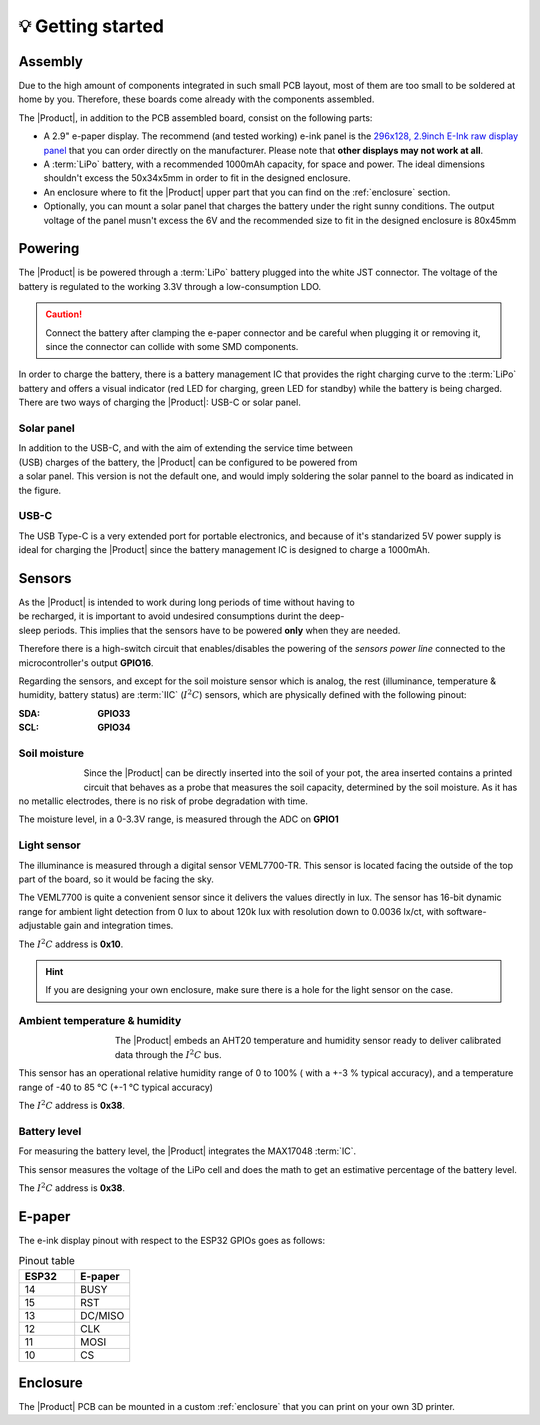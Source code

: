 💡 Getting started
===============

Assembly 
----------
Due to the high amount of components integrated in such small PCB layout, most of them are too small to be soldered at home by you. Therefore, these boards come already 
with the components assembled. 

The |Product|, in addition to the PCB assembled board, consist on the following parts:

- A 2.9" e-paper display. The recommend (and tested working) e-ink panel is the `296x128, 2.9inch E-Ink raw display panel <https://www.waveshare.com/product/2.9inch-e-paper.htm>`_ that you can order directly on the manufacturer. 
  Please note that **other displays may not work at all**.
- A :term:`LiPo` battery, with a recommended 1000mAh capacity, for space and power. The ideal dimensions shouldn't excess the 50x34x5mm in order to fit in the designed enclosure.
- An enclosure where to fit the |Product| upper part that you can find on the :ref:`enclosure` section.
- Optionally, you can mount a solar panel that charges the battery under the right sunny conditions. The output voltage of the panel musn't excess the 6V and the recommended size to fit in the designed enclosure is 80x45mm

Powering
--------
The |Product| is be powered through a :term:`LiPo` battery plugged into the white JST connector. The voltage of the battery is regulated to the working 3.3V through a low-consumption LDO.

.. Caution::
    Connect the battery after clamping the e-paper connector and be careful when plugging it or removing it, since the connector can collide with some SMD components.

In order to charge the battery, there is a battery management IC that provides the right charging curve to the :term:`LiPo` battery and offers a visual indicator (red LED for charging, 
green LED for standby) while the battery is being charged. There are two ways of charging the |Product|: USB-C or solar panel.


.. image:: images/getting_started/Power_consumption.png
    :width: 75%


Solar panel
^^^^^^^^^^^^^
.. figure:: images/getting_started/Solar_soldering.png
    :align: right
    :figwidth: 200px
    
In addition to the USB-C, and with the aim of extending the service time between (USB) charges of the battery, the |Product| can be configured to be powered from a solar panel. This version is not the default one, and 
would imply soldering the solar pannel to the board as indicated in the figure.

USB-C
^^^^^^^^^^^^^
The USB Type-C is a very extended port for portable electronics, and because of it's standarized 5V power supply is ideal for charging the |Product| since the battery management IC is designed 
to charge a 1000mAh.


Sensors
--------
.. figure:: ../../Documentation/Images/SP_Top.png
    :align: right
    :figwidth: 200px
    
As the |Product| is intended to work during long periods of time without having to be recharged, it is important to avoid undesired consumptions 
durint the deep-sleep periods. This implies that the sensors have to be powered **only** when they are needed. 

Therefore there is a high-switch circuit that enables/disables the powering of the *sensors power line* connected to the microcontroller's output **GPIO16**.

Regarding the sensors, and except for the soil moisture sensor which is analog, the rest (illuminance, temperature & humidity, battery status) are :term:`IIC` (:math:`I^2C`) sensors,
which are physically defined with the following pinout:

:SDA: **GPIO33**
:SCL: **GPIO34**

Soil moisture
^^^^^^^^^^^^^^
.. figure:: images/getting_started/soil_moisture.png
    :align: left
    :figwidth: 50px
    
Since the |Product| can be directly inserted into the soil of your pot, the area inserted contains a printed circuit that behaves as a 
probe that measures the soil capacity, determined by the soil moisture. As it has no metallic electrodes, there is no risk of probe degradation 
with time. 

The moisture level, in a 0-3.3V range, is measured through the ADC on **GPIO1**

Light sensor
^^^^^^^^^^^^^^^^^^^^^^^
The illuminance is measured through a digital sensor VEML7700-TR. This sensor is located facing the outside of the top part of the board, so it 
would be facing the sky. 

The VEML7700 is quite a convenient sensor since it delivers the values directly in lux. 
The sensor has 16-bit dynamic range for ambient light detection from 0 lux to about 120k lux with resolution down to 0.0036 lx/ct, 
with software-adjustable gain and integration times.

The :math:`I^2C` address is **0x10**.

.. Hint::
    If you are designing your own enclosure, make sure there is a hole for the light sensor on the case.

Ambient temperature & humidity 
^^^^^^^^^^^^^^^^^^^^^^^^^^^^^^^
.. figure:: images/getting_started/aht20.png
    :align: left
    :figwidth: 100px
The |Product| embeds an AHT20 temperature and humidity sensor ready to deliver calibrated data through the :math:`I^2C` bus.

This sensor has an operational relative humidity range of 0 to 100% ( with a +-3 % typical accuracy), and a temperature range of -40 to 85 °C (+-1 °C typical accuracy)

The :math:`I^2C` address is **0x38**.

Battery level
^^^^^^^^^^^^^^^^
For measuring the battery level, the |Product| integrates the MAX17048 :term:`IC`.

This sensor measures the voltage of the LiPo cell and does the math to get an estimative percentage of the battery level.

The :math:`I^2C` address is **0x38**.

E-paper
--------
    
The e-ink display pinout with respect to the ESP32 GPIOs goes as follows:

.. figure:: images/getting_started/epaper.png
    :align: right
    :figwidth: 150px

.. list-table:: Pinout table
    :widths: 10 10 
    :header-rows: 1

    * - ESP32
      - E-paper
    * - 14
      - BUSY
    * - 15
      - RST
    * - 13
      - DC/MISO
    * - 12
      - CLK
    * - 11
      - MOSI
    * - 10
      - CS

Enclosure
---------
The |Product| PCB can be mounted in a custom :ref:`enclosure` that you can print on your own 3D printer.
